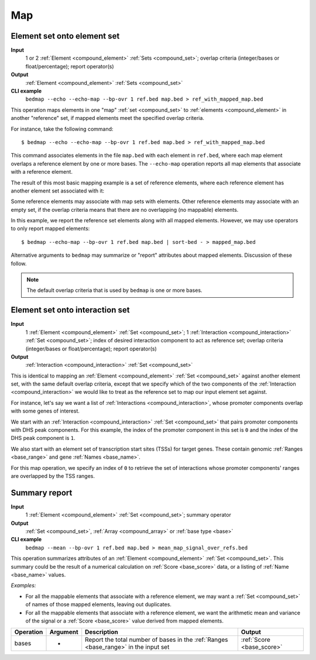 .. _ops_map:

Map
===

.. _ops_map_element_onto_element:

============================
Element set onto element set
============================

**Input**
      1 or 2 :ref:`Element <compound_element>` :ref:`Sets <compound_set>`; overlap criteria (integer/bases or float/percentage); report operator(s)
**Output**
      :ref:`Element <compound_element>` :ref:`Sets <compound_set>`
**CLI example**
      ``bedmap --echo --echo-map --bp-ovr 1 ref.bed map.bed > ref_with_mapped_map.bed``

This operation maps elements in one "map" :ref:`set <compound_set>` to :ref:`elements <compound_element>` in another "reference" set, if mapped elements meet the specified overlap criteria. 

For instance, take the following command:

::

  $ bedmap --echo --echo-map --bp-ovr 1 ref.bed map.bed > ref_with_mapped_map.bed

This command associates elements in the file ``map.bed`` with each element in ``ref.bed``, where each map element overlaps a reference element by one or more bases. The ``--echo-map`` operation reports all map elements that associate with a reference element.

The result of this most basic mapping example is a set of reference elements, where each reference element has another element set associated with it:

.. image:: ../../_static/ops_map_element_onto_element.png
   :width: 99%

Some reference elements may associate with map sets with elements. Other reference elements may associate with an empty set, if the overlap criteria means that there are no overlapping (no mappable) elements.

In this example, we report the reference set elements along with all mapped elements. However, we may use operators to only report mapped elements:

::

  $ bedmap --echo-map --bp-ovr 1 ref.bed map.bed | sort-bed - > mapped_map.bed

Alternative arguments to ``bedmap`` may summarize or "report" attributes about mapped elements. Discussion of these follow.

.. Note:: 
   The default overlap criteria that is used by ``bedmap`` is one or more bases. 

.. _ops_map_element_onto_interaction:

================================
Element set onto interaction set
================================

**Input**
      1 :ref:`Element <compound_element>` :ref:`Set <compound_set>`; 1 :ref:`Interaction <compound_interaction>` :ref:`Set <compound_set>`; index of desired interaction component to act as reference set; overlap criteria (integer/bases or float/percentage); report operator(s)
**Output**
      :ref:`Interaction <compound_interaction>` :ref:`Set <compound_set>`

This is identical to mapping an :ref:`Element <compound_element>` :ref:`Set <compound_set>` against another element set, with the same default overlap criteria, except that we specify which of the two components of the :ref:`Interaction <compound_interaction>` we would like to treat as the reference set to map our input element set against.

For instance, let's say we want a list of :ref:`Interactions <compound_interaction>`, whose promoter components overlap with some genes of interest.

We start with an :ref:`Interaction <compound_interaction>` :ref:`Set <compound_set>` that pairs promoter components with DHS peak components. For this example, the index of the promoter component in this set is ``0`` and the index of the DHS peak component is ``1``.

We also start with an element set of transcription start sites (TSSs) for target genes. These contain genomic :ref:`Ranges <base_range>` and gene :ref:`Names <base_name>`.

For this map operation, we specify an index of ``0`` to retrieve the set of interactions whose promoter components' ranges are overlapped by the TSS ranges.

.. _ops_map_summary:

==============
Summary report
==============

**Input**
      1 :ref:`Element <compound_element>` :ref:`Set <compound_set>`; summary operator
**Output**
      :ref:`Set <compound_set>`, :ref:`Array <compound_array>` or :ref:`base type <base>`
**CLI example**
      ``bedmap --mean --bp-ovr 1 ref.bed map.bed > mean_map_signal_over_refs.bed``

This operation summarizes attributes of an :ref:`Element <compound_element>` :ref:`Set <compound_set>`. This summary could be the result of a numerical calculation on :ref:`Score <base_score>` data, or a listing of :ref:`Name <base_name>` values.

*Examples:*

* For all the mappable elements that associate with a reference element, we may want a :ref:`Set <compound_set>` of names of those mapped elements, leaving out duplicates.

* For all the mappable elements that associate with a reference element, we want the arithmetic mean and variance of the signal or a :ref:`Score <base_score>` value derived from mapped elements.

+----------------+-------------------+---------------------------------------+---------------------------------+
| Operation      |  Argument         | Description                           | Output                          |
+================+===================+=======================================+=================================+
| bases          | -                 | Report the total number of bases in   | :ref:`Score <base_score>`       |
|                |                   | the :ref:`Ranges <base_range>` in the |                                 |
|                |                   | input set                             |                                 |
+----------------+-------------------+---------------------------------------+---------------------------------+
